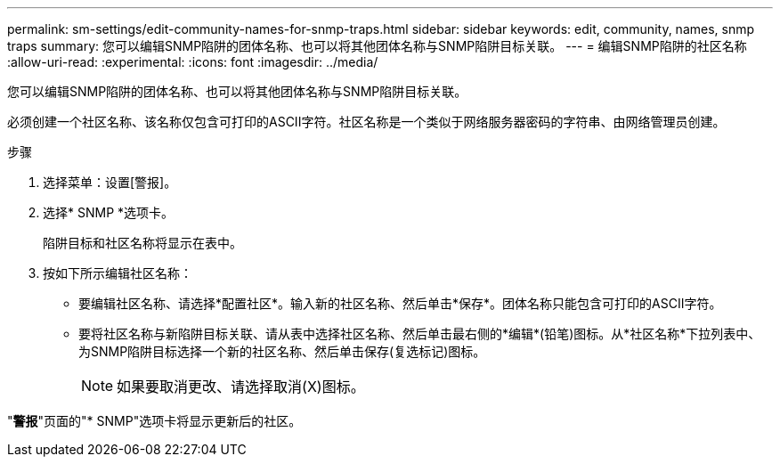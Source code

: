 ---
permalink: sm-settings/edit-community-names-for-snmp-traps.html 
sidebar: sidebar 
keywords: edit, community, names, snmp traps 
summary: 您可以编辑SNMP陷阱的团体名称、也可以将其他团体名称与SNMP陷阱目标关联。 
---
= 编辑SNMP陷阱的社区名称
:allow-uri-read: 
:experimental: 
:icons: font
:imagesdir: ../media/


[role="lead"]
您可以编辑SNMP陷阱的团体名称、也可以将其他团体名称与SNMP陷阱目标关联。

必须创建一个社区名称、该名称仅包含可打印的ASCII字符。社区名称是一个类似于网络服务器密码的字符串、由网络管理员创建。

.步骤
. 选择菜单：设置[警报]。
. 选择* SNMP *选项卡。
+
陷阱目标和社区名称将显示在表中。

. 按如下所示编辑社区名称：
+
** 要编辑社区名称、请选择*配置社区*。输入新的社区名称、然后单击*保存*。团体名称只能包含可打印的ASCII字符。
** 要将社区名称与新陷阱目标关联、请从表中选择社区名称、然后单击最右侧的*编辑*(铅笔)图标。从*社区名称*下拉列表中、为SNMP陷阱目标选择一个新的社区名称、然后单击保存(复选标记)图标。
+
[NOTE]
====
如果要取消更改、请选择取消(X)图标。

====




"*警报*"页面的"* SNMP"选项卡将显示更新后的社区。
